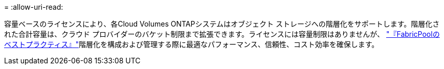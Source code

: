 = 
:allow-uri-read: 


容量ベースのライセンスにより、各Cloud Volumes ONTAPシステムはオブジェクト ストレージへの階層化をサポートします。階層化された合計容量は、クラウド プロバイダーのバケット制限まで拡張できます。ライセンスには容量制限はありませんが、 https://www.netapp.com/pdf.html?item=/media/17239-tr-4598.pdf["『FabricPoolのベストプラクティス』"^]階層化を構成および管理する際に最適なパフォーマンス、信頼性、コスト効率を確保します。
